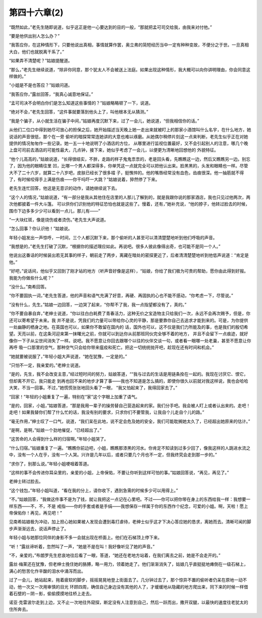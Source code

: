 第四十六章(2)
================

“既然如此，”老先生随即说道，似乎这正是他一心要达到的目的一般，“那就把孟可司交给我，由我来对付他。”

“要是他供出别人怎么办？”

“我答应你，在这种情形下，只要他说出真相，事情就算作罢，奥立弗的简短经历当中一定有种种变故，不便分之于世。一旦真相大白，他们也就脱离干系了。”

“如果弄不清楚呢？”姑娘提醒道。

“那么，”老先生继续说道，“除非你同意，那个犹太人不会被送上法庭。如果出现这种情形，我大概可以向你讲明理由，你会同意这样做的。”

“小姐是不是也答应？”姑娘问道。

“我答应你，”露丝回答，“我真心诚意地保证。”

“孟可司决不会明白你们是怎么知道这些事情的？”姑娘略略顿了一下，说道。

“绝对不会，”老先生回答，“这件事就要落到他头上了，叫他根本无从猜测。”

“我是个骗子，从小就生活在骗子中间，”姑娘再度沉默下来，过了一会儿，她说道，“但我相信你的话。”

从他们二位口中得到她尽可放心的担保之后，她开始描述当天晚上她一走出来就被盯上的那家小酒馆叫什么名宇，在什么地方，她说话的声音很低，那个在一旁 偷听的暗探常常连她讲的大意也难以琢磨。从她偶尔稍停片刻这一点来判断，老先生似乎正在对她提供的情况匆匆作一些记录。她一五一十地说明了小酒店的方位， 从哪里进行监视位置最好，又不会引起别人的注意，哪几个晚上盘可司前去酒店的可能性最大，几点钟，接下来，她似乎考虑了一会儿，以便更为清晰地回想他的 外貌特征。

“他个儿高高的，”姑娘说道，“长得很结实，不胖，走路的样子鬼鬼祟祟的，老是回头看，先瞧瞧这一边，然后又瞧瞧另一边。别忘了，因为他的眼睛往里 凹，比哪一个男人都深得多，你单凭这一点就完全可以把他认出来。脸黑黑的，头发和眼睛也一样。尽管大不了二十六岁，就算二十八岁吧，皮肤已经长了很多褶 子，挺憔悴的。他的嘴唇经常没有血色，齿痕很深。他一抽筋就不得了，有时候咬得手上满是伤痕——你干吗吓一大跳？”姑娘说着，猝然停了下来。

老先生连忙回答，他这是无意识的动作，请她继续说下去。

“这个人的情况，”姑娘说道，“有一部分是我从其他住在店里的人那儿了解到的，就是我跟你说的那家酒店，我也只见过他两次，两次他都披着一件大斗篷。 可以供你们识别他的特征恐怕也就是这些了。慢着，还有，”她补充说，“他的脖子，他转过脸去的时候，围巾下边多多少少可以看到一点儿，那儿有——”

“一大块红斑，像是烧伤或者烫伤。”老先生大声说道。

“怎么回事？你认识他！”姑娘说。

年轻小姐发出一声惊呼，一时间，三个人都沉默下来，那个偷听的人甚至可以清清楚楚地听到他们呼吸的声音。

“我想是的，”老先生打破了沉默，“根据你的描述理应如此。再说吧。很多人彼此像得出奇，也可能不是同一个人。”

他说出这番话的时候装出若无其事的样子，朝前走了两步，离藏在暗处的密探更近了，后者清清楚楚地听到他低声说道：“肯定是他。”

“好吧，”说话间，他似乎又回到了刚才站的地方（听声音好像是这样），“姑娘，你给了我们极为可贵的帮助，愿你由此得到好报。我能为你做些什么呢？”

“没什么。”南希回答。

“你不要固执一词，”老先生答道，他的声音和语气充满了好意，再硬、再固执的心也不能不感动，“你考虑一下，尽管说。”

“没有什么，先生。”姑娘一边回答，一边哭了起来，“你帮不了我，我一点指望都没有了，真的。”

“你不要自暴自弃，”老绅士说道，“你以往白白耗费了青春活力，这种无价之宝造物主只给我们一次，永远不会再次赐予，但是，你还可以寄希望于未来。我 并不是说，凭我们的力量可以带给你心灵的平静，那是要靠你自己去追求才能到来的。可是，为你提供一处幽静的栖身之地。在英国也可以，如果你不敢留在国内的 话，国外也可以，这不仅是我们力所能及的事，也是我们的殷切希望。天亮以前，在这条河迎来第一抹曙光之前，你就可以到达你从前那班同伙完全够不着的地方， 并且不会留下一点痕迹，就好像你一下子从尘世间消失了一样。说吧。我不愿意让你回去跟哪个以往的伙伴交谈一句，或者看一眼哪一处老巢，甚至不愿意让你再呼 吸一口那里的空气，那种空气只会给你带来瘟疫和死亡。把这一切统统抛开吧，趁现在还有时间和机会。”

“她就要被说服了，”年轻小姐大声说道，“她在犹豫，一定是的。”

“只怕不一定，我亲爱的。”老绅士说道。

“是的，先生，我不会改变主意，”经过短时间的努力，姑娘答道，““我与过去的生话是用链条拴在一起的。我现在讨厌它、恨它，但却离不开它。我只能走 到再也回不来的地步才算了事——我也不知道是怎么搞的，即使你很久以前就对我这样说，我也会哈哈大笑，不当一回事。不过，”她慌慌张张地回头看了一眼， “我又怕起来了，我得回家去了。”

“回家！”年轻的小姐重复了一遍，特别在“家”这个字眼上加重了语气。

“是的，回家，小姐，”姑娘答道，“那是我用一辈子的操劳替自己营造起来的家。我们分手吧。我会被人盯上或者认出来的。走吧！走吧！如果我替你们帮了什么忙的话，我没有别的要求，只求你们不要管我，让我自个儿走自个儿的路。”

“毫无作用，”绅士叹了一口气，说道，“我们呆在此地，说不定会危及她的安全，我们可能耽搁她太久了，已经超出她原来的估计。”

“是啊，是啊，”姑娘一个劲地催促，“已经超出了。”

“这苦命的人会得到什么样的归宿啊。”年轻小姐哭了。

“什么归宿。”姑娘重复了一遍。“瞧瞧你前边吧，小姐，瞧瞧那漆黑的河水。你肯定不知读到过多少回了，像我这样的人跳进水流之中，没有一个人在乎，没有一个人哭。兴许是几年以后，或者只要几个月也不一定，但我终究会走到那一步的。”

“求你了，别那么说。”年轻小姐哽咽着答道。

“这样的事不会传进你耳朵里的，亲爱的小姐，上帝保佑，不要让你听到这样可怕的事。”姑娘回答说，“再见，再见了。”

老绅士转过脸去。

“这个钱包，”年轻小姐叫道，“看在我的分上，请你收下，遇到急需的时候多少可以用得上。”

“不。”姑娘回答，“我做这件事不是为了钱，就让我把这一点记在心里吧。不过——你可以把你带在身上的东西给我一样：我想要一样东西——不，不，不是 戒指——你的手套或者是手绢——我想保存一样属于你的东西作个纪念，可爱的小姐。啊，天啦！愿上帝保佑你！再见，再见吧！”

见南希姑娘极为冲动，加上担心她如果被人发现会遭到毒打虐待，老绅士似乎这才下决心答应她的恳求，离她而去。清晰可闻的脚步声渐渐远去，说话声停止了。

年轻小姐与她那位同伴的身影不多一会就出现在桥面上。他们在石梯顶上停下来。

“听！”露丝谛听着，忽然叫了一声，“她是不是在叫！我好像听见了她的声音。”

“不，亲爱的，”布朗罗先生悲哀地往后看了一眼，答道，“她还在老地方站着，在我们离去之前，她是不会走开的。”

露丝·梅莱还在犹豫，但老绅士挽住她的胳膊，略一用力，领着她走了。他们渐渐消失了，姑娘几乎直挺挺地瘫倒在一级石梯上，满心的愁苦化作辛酸的泪水中涌泻而出。

过了一会儿，她站起来，拖着疲软的脚步，摇摇晃晃地登上街面去了。几分钟过去了，那个惊异不置的偷听者仍呆在原地一动不动，他一次又一次用审慎的目光 环顾四周，确信自己身边没有其他的人了，才缓缓地从隐藏的地方爬出来，同下来的时候一样借着石壁的－阴－影，偷偷摸摸地往桥上走去。

诺亚·克雷波尔走到上边，又不止一次地往外窥探，断定没有人注意到自己，然后一跃而出，撒开双腿，以最快的速度往老犹太的住所奔去。
